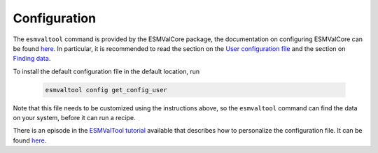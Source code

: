 .. _config-user:

*************
Configuration
*************

The ``esmvaltool`` command is provided by the ESMValCore package, the
documentation on configuring ESMValCore can be found
`here <https://docs.esmvaltool.org/projects/esmvalcore/en/latest/quickstart/configure.html>`_.
In particular, it is recommended to read the section on the
`User configuration file <https://docs.esmvaltool.org/projects/esmvalcore/en/latest/quickstart/configure.html#user-configuration-file>`_
and the section on
`Finding data <https://docs.esmvaltool.org/projects/esmvalcore/en/latest/quickstart/find_data.html>`_.

To install the default configuration file in the default location, run

 .. code:: bash

	  esmvaltool config get_config_user

Note that this file needs to be customized using the instructions above, so
the ``esmvaltool`` command can find the data on your system, before it can run
a recipe.

There is an episode in the 
`ESMValTool tutorial <https://esmvalgroup.github.io/ESMValTool_Tutorial/>`_
available that describes how to personalize the configuration file. It can be found
`here <https://esmvalgroup.github.io/ESMValTool_Tutorial/03-configuration/index.html>`_.
